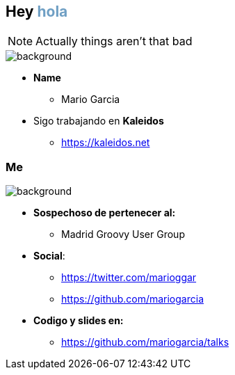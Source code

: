 == Hey +++<span style="color:#6f9fc4;font-weight:bold;">hola</span>+++

[NOTE.speaker]
--
Actually things aren't that bad
--

[%notitle]
image::me.png[background, size=cover]

[%step]
* **Name**
** Mario Garcia
* Sigo trabajando en **Kaleidos**
** https://kaleidos.net

=== Me

[%notitle]
image::me.png[background, size=cover]

[%step]
* **Sospechoso de pertenecer al:**
** Madrid Groovy User Group
* **Social**:
** https://twitter.com/marioggar
** https://github.com/mariogarcia
* **Codigo y slides en:**
** https://github.com/mariogarcia/talks
